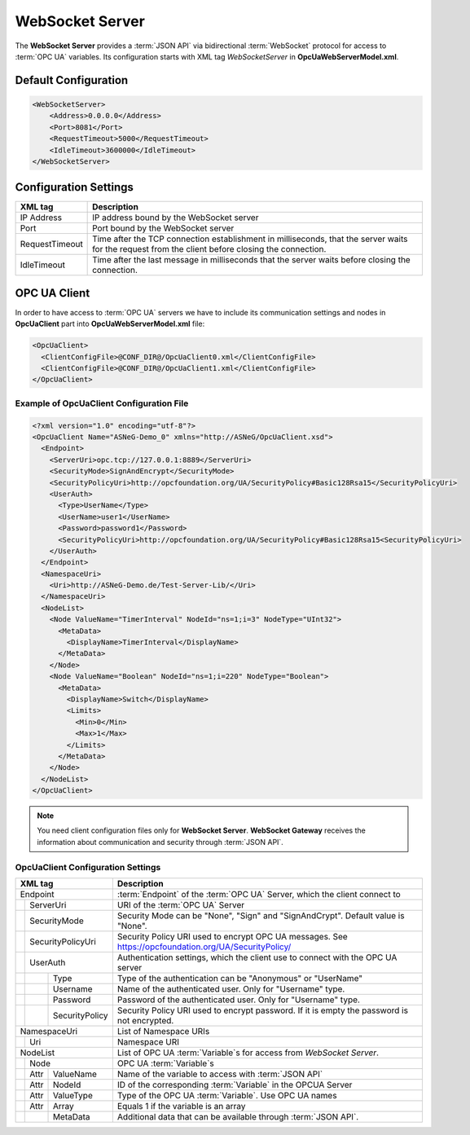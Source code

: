 WebSocket Server
================

The **WebSocket Server** provides a :term:`JSON API` via bidirectional :term:`WebSocket` protocol for access to :term:`OPC UA` variables.
Its configuration starts with XML tag *WebSocketServer* in **OpcUaWebServerModel.xml**.

Default Configuration
----------------------

.. code-block:: xml

  <WebSocketServer>
      <Address>0.0.0.0</Address>
      <Port>8081</Port>
      <RequestTimeout>5000</RequestTimeout>
      <IdleTimeout>3600000</IdleTimeout>
  </WebSocketServer>


Configuration Settings
----------------------

+--------------------------------+-------------------------------------------------------------+
| XML tag                        | Description                                                 |
+================================+=============================================================+
| IP Address                     | IP address bound by the WebSocket server                    |
+--------------------------------+-------------------------------------------------------------+
| Port                           | Port bound by the WebSocket server                          |
+--------------------------------+-------------------------------------------------------------+
| RequestTimeout                 | Time after the TCP connection establishment in milliseconds,|
|                                | that the server waits for the request                       |
|                                | from the client before closing the connection.              |
+--------------------------------+-------------------------------------------------------------+
| IdleTimeout                    | Time after the last message in milliseconds                 |
|                                | that the server waits before closing the connection.        |
+--------------------------------+-------------------------------------------------------------+


OPC UA Client
-------------

In order to have access to :term:`OPC UA` servers we have to include its communication settings and nodes in **OpcUaClient** part 
into **OpcUaWebServerModel.xml** file:


.. code-block:: xml

  <OpcUaClient>
    <ClientConfigFile>@CONF_DIR@/OpcUaClient0.xml</ClientConfigFile>
    <ClientConfigFile>@CONF_DIR@/OpcUaClient1.xml</ClientConfigFile>
  </OpcUaClient>


Example of OpcUaClient Configuration File
`````````````````````````````````````````

.. code-block:: xml

  <?xml version="1.0" encoding="utf-8"?>
  <OpcUaClient Name="ASNeG-Demo_0" xmlns="http://ASNeG/OpcUaClient.xsd">
    <Endpoint>
      <ServerUri>opc.tcp://127.0.0.1:8889</ServerUri>
      <SecurityMode>SignAndEncrypt</SecurityMode>
      <SecurityPolicyUri>http://opcfoundation.org/UA/SecurityPolicy#Basic128Rsa15</SecurityPolicyUri>
      <UserAuth>
        <Type>UserName</Type>
        <UserName>user1</UserName>
        <Password>password1</Password>
        <SecurityPolicyUri>http://opcfoundation.org/UA/SecurityPolicy#Basic128Rsa15<SecurityPolicyUri>
      </UserAuth>
    </Endpoint>
    <NamespaceUri>
      <Uri>http://ASNeG-Demo.de/Test-Server-Lib/</Uri>
    </NamespaceUri>
    <NodeList>
      <Node ValueName="TimerInterval" NodeId="ns=1;i=3" NodeType="UInt32">
        <MetaData>
          <DisplayName>TimerInterval</DisplayName>
        </MetaData>
      </Node>
      <Node ValueName="Boolean" NodeId="ns=1;i=220" NodeType="Boolean">
        <MetaData>
          <DisplayName>Switch</DisplayName>
          <Limits>
            <Min>0</Min>
            <Max>1</Max>
          </Limits>
        </MetaData>
      </Node>
    </NodeList>
  </OpcUaClient>

.. note::
  You need client configuration files only for **WebSocket Server**. **WebSocket Gateway** receives the information about communication and security through :term:`JSON API`.

OpcUaClient Configuration Settings
``````````````````````````````````

+--------------------------------+-------------------------------------------------------------+
| XML tag                        | Description                                                 |
+================================+=============================================================+
| Endpoint                       | :term:`Endpoint` of the :term:`OPC UA` Server, which        |
|                                | the client connect to                                       |  
+--------+-----------------------+-------------------------------------------------------------+
|        | ServerUri             | URI of the :term:`OPC UA` Server                            |
+--------+-----------------------+-------------------------------------------------------------+
|        | SecurityMode          | Security Mode can be "None", "Sign" and "SignAndCrypt".     |
|        |                       | Default value is "None".                                    |
+--------+-----------------------+-------------------------------------------------------------+
|        | SecurityPolicyUri     | Security Policy URI used to encrypt OPC UA messages.        |
|        |                       | See https://opcfoundation.org/UA/SecurityPolicy/            |
+--------+-----------------------+-------------------------------------------------------------+
|        | UserAuth              | Authentication settings, which the client use to connect    |
|        |                       | with the OPC UA server                                      |
+--------+------+----------------+-------------------------------------------------------------+
|        |      | Type           | Type of the authentication can be "Anonymous" or "UserName" |
+--------+------+----------------+-------------------------------------------------------------+
|        |      | Username       | Name of the authenticated user. Only for "Username" type.   |
+--------+------+----------------+-------------------------------------------------------------+
|        |      | Password       | Password of the authenticated user. Only for "Username"     |
|        |      |                | type.                                                       |
+--------+------+----------------+-------------------------------------------------------------+
|        |      | SecurityPolicy | Security Policy URI used to encrypt password. If it is      |
|        |      |                | empty the password is not encrypted.                        |
+--------+------+----------------+-------------------------------------------------------------+
| NamespaceUri                   | List of Namespace URIs                                      |
+--------+-----------------------+-------------------------------------------------------------+
|        | Uri                   | Namespace URI                                               |
+--------+-----------------------+-------------------------------------------------------------+
| NodeList                       | List of OPC UA :term:`Variable`\ s for access from          |
|                                | *WebSocket Server*.                                         |
+--------+-----------------------+-------------------------------------------------------------+
|        | Node                  | OPC UA :term:`Variable`\ s                                  |
+--------+------+----------------+-------------------------------------------------------------+
|        | Attr | ValueName      | Name of the variable to access with :term:`JSON API`        |               
+--------+------+----------------+-------------------------------------------------------------+
|        | Attr | NodeId         | ID of the corresponding :term:`Variable` in the OPCUA Server|               
+--------+------+----------------+-------------------------------------------------------------+
|        | Attr | ValueType      | Type of the OPC UA :term:`Variable`. Use OPC UA names       |
+--------+------+----------------+-------------------------------------------------------------+
|        | Attr | Array          | Equals 1 if the variable is an array                        |
+--------+------+----------------+-------------------------------------------------------------+
|        |      | MetaData       | Additional data that can be available through               |
|        |      |                | :term:`JSON API`.                                           |
+--------+------+----------------+-------------------------------------------------------------+



